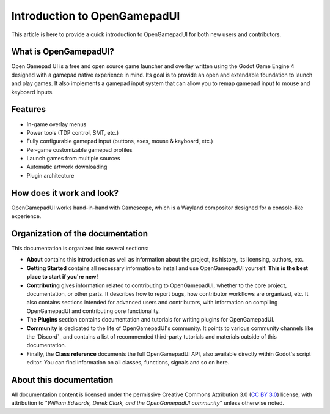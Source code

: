 .. _doc_about_intro:

Introduction to OpenGamepadUI
=============================

This article is here to provide a quick introduction to OpenGamepadUI for both
new users and contributors.

What is OpenGamepadUI?
----------------------

Open Gamepad UI is a free and open source game launcher and overlay written 
using the Godot Game Engine 4 designed with a gamepad native experience in mind. 
Its goal is to provide an open and extendable foundation to launch and play 
games. It also implements a gamepad input system that can allow you to remap 
gamepad input to mouse and keyboard inputs.

Features 
--------

- In-game overlay menus
- Power tools (TDP control, SMT, etc.)
- Fully configurable gamepad input (buttons, axes, mouse & keyboard, etc.)
- Per-game customizable gamepad profiles
- Launch games from multiple sources
- Automatic artwork downloading
- Plugin architecture


How does it work and look?
--------------------------

OpenGamepadUI works hand-in-hand with Gamescope, which is a Wayland compositor
designed for a console-like experience.


Organization of the documentation
---------------------------------

This documentation is organized into several sections:

- **About** contains this introduction as well as
  information about the project, its history, its licensing, authors, etc.
- **Getting Started** contains all necessary information to install and use 
  OpenGamepadUI yourself. **This is the best place to start if you're new!**
- **Contributing** gives information related to contributing to
  OpenGamepadUI, whether to the core project, documentation, or other parts.
  It describes how to report bugs, how contributor workflows are organized, etc.
  It also contains sections intended for advanced users and contributors,
  with information on compiling OpenGamepadUI and contributing core functionality.
- The **Plugins** section contains documentation and tutorials for writing 
  plugins for OpenGamepadUI.
- **Community** is dedicated to the life of OpenGamepadUI's community.
  It points to various community channels like the
  `Discord`_ and contains a list of recommended third-party tutorials and
  materials outside of this documentation.
- Finally, the **Class reference** documents the full OpenGamepadUI API,
  also available directly within Godot's script editor.
  You can find information on all classes, functions, signals and so on here.

About this documentation
------------------------

All documentation content is licensed under the permissive Creative Commons Attribution 3.0
(`CC BY 3.0 <https://creativecommons.org/licenses/by/3.0/>`_) license,
with attribution to "*William Edwards, Derek Clark, and the OpenGamepadUI community*"
unless otherwise noted.
